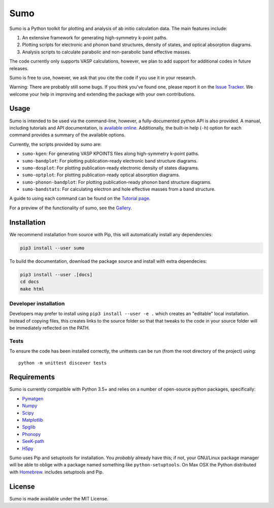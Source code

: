 Sumo
====

.. image:: https://travis-ci.org/SMTG-UCL/sumo.svg?branch=master
    :target: https://travis-ci.org/SMTG-UCL/sumo

.. image:: https://readthedocs.org/projects/sumo/badge/?version=latest
    :target: http://sumo.readthedocs.io/en/latest/?badge=latest
    :alt: Documentation Status

Sumo is a Python toolkit for plotting and analysis of ab initio
calculation data. The main features include:

1. An extensive framework for generating high-symmetry k-point paths.
2. Plotting scripts for electronic and phonon band structures, density
   of states, and optical absorption diagrams.
3. Analysis scripts to calculate parabolic and non-parabolic band
   effective masses.

The code currently only supports VASP calculations, however, we plan to
add support for additional codes in future releases.

Sumo is free to use, however, we ask that you cite the code if you use
it in your research.

Warning: There are probably still some bugs. If you think you've found
one, please report it on the `Issue Tracker
<https://github.com/SMTG-UCL/sumo/issues>`_. We welcome your help in
improving and extending the package with your own contributions.


Usage
-----

Sumo is intended to be used via the command-line, however, a
fully-documented python API is also provided. A manual, including
tutorials and API documentation, is `available online
<http://sumo.readthedocs.io/en/latest/>`_. Additionally, the built-in
help (``-h``) option for each command provides a summary of the
available options.

Currently, the scripts provided by sumo are:

- ``sumo-kgen``: For generating VASP KPOINTS files along high-symmetry
  k-point paths.
- ``sumo-bandplot``: For plotting publication-ready electronic band
  structure diagrams.
- ``sumo-dosplot``: For plotting publication-ready electronic density of
  states diagrams.
- ``sumo-optplot``: For plotting publication-ready optical absorption
  diagrams.
- ``sumo-phonon-bandplot``: For plotting publication-ready phonon band
  structure diagrams.
- ``sumo-bandstats``: For calculating electron and hole effective masses
  from a band structure.

A guide to using each command can be found on the
`Tutorial page <http://sumo.readthedocs.io/en/latest/tutorials.html>`_.

For a preview of the functionality of sumo, see the
`Gallery <http://sumo.readthedocs.io/en/latest/gallery.html>`_.


Installation
------------

We recommend installation from source with Pip, this will automatically
install any dependencies:

.. code-block:: bash

    pip3 install --user sumo

To build the documentation, download the package source and install with
extra dependecies:

.. code-block:: bash

    pip3 install --user .[docs]
    cd docs
    make html


Developer installation
~~~~~~~~~~~~~~~~~~~~~~

Developers may prefer to install using ``pip3 install --user -e .``
which creates an "editable" local installation. Instead of copying files,
this creates links to the source folder so that that tweaks to the
code in your source folder will be immediately reflected on the PATH.


Tests
~~~~~

To ensure the code has been installed correctly, the unittests can be
run (from the root directory of the project) using::

  python -m unittest discover tests


Requirements
------------

Sumo is currently compatible with Python 3.5+ and relies on a number of
open-source python packages, specifically:

- `Pymatgen <http://pymatgen.org>`_
- `Numpy <http://www.numpy.org>`_
- `Scipy <https://www.scipy.org>`_
- `Matplotlib <https://matplotlib.org>`_
- `Spglib <https://atztogo.github.io/spglib/>`_
- `Phonopy <https://atztogo.github.io/phonopy/>`_
- `SeeK-path <https://github.com/giovannipizzi/seekpath>`_
- `H5py <https://www.h5py.org>`_

Sumo uses Pip and setuptools for installation. You *probably* already
have this; if not, your GNU/Linux package manager will be able to oblige
with a package named something like ``python-setuptools``. On Max OSX
the Python distributed with `Homebrew <http://brew.sh>`_. includes
setuptools and Pip.


License
-------

Sumo is made available under the MIT License.
